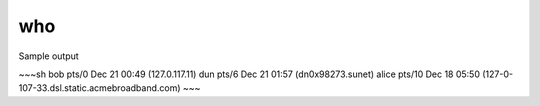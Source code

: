 ***
who
***



Sample output

~~~sh
bob      pts/0        Dec 21 00:49 (127.0.117.11)
dun      pts/6        Dec 21 01:57 (dn0x98273.sunet)
alice    pts/10       Dec 18 05:50 (127-0-107-33.dsl.static.acmebroadband.com)
~~~



